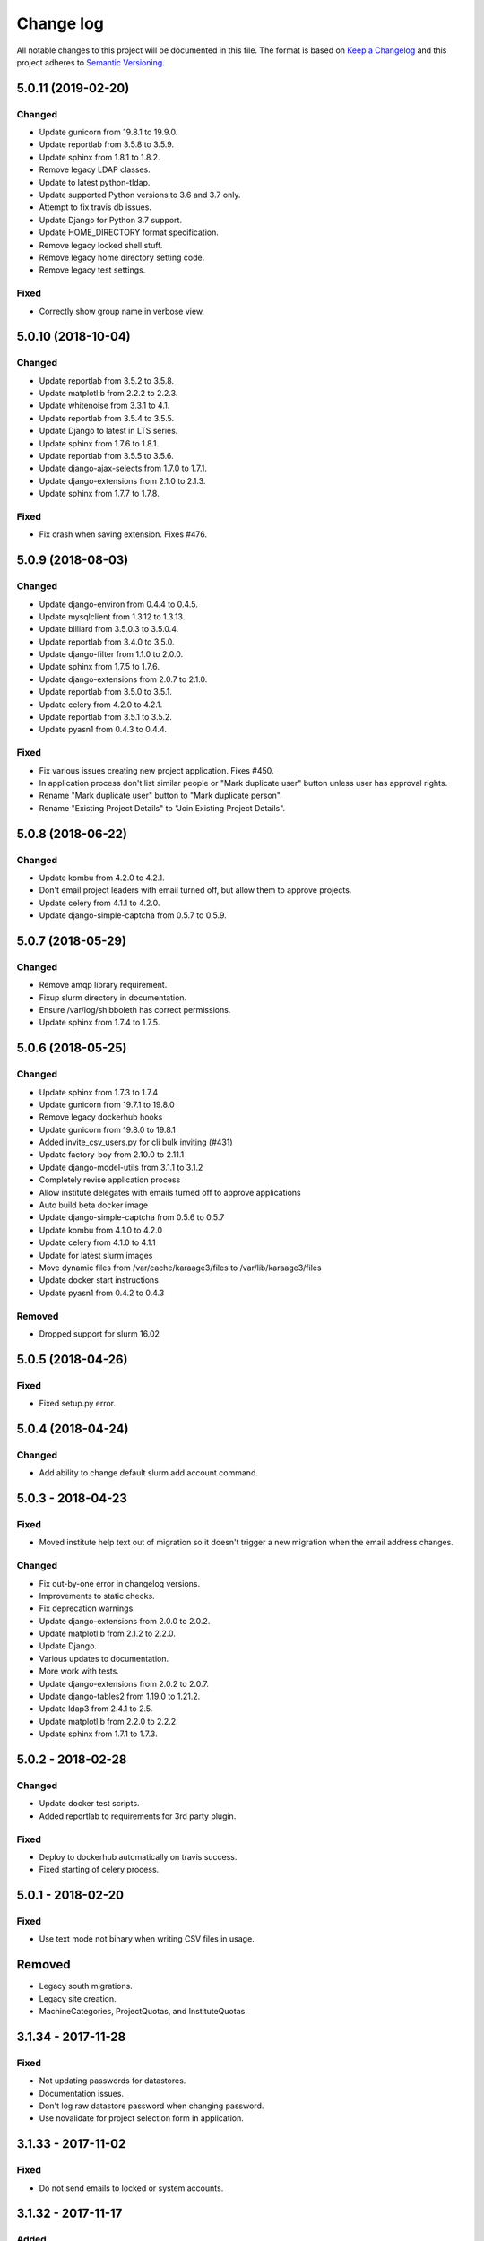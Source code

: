 ==========
Change log
==========
All notable changes to this project will be documented in this file. The format
is based on `Keep a Changelog`_ and this project
adheres to `Semantic Versioning`_.

.. _`Keep a Changelog`: http://keepachangelog.com/
.. _`Semantic Versioning`: http://semver.org/


5.0.11 (2019-02-20)
-------------------

Changed
~~~~~~~
* Update gunicorn from 19.8.1 to 19.9.0.
* Update reportlab from 3.5.8 to 3.5.9.
* Update sphinx from 1.8.1 to 1.8.2.
* Remove legacy LDAP classes.
* Update to latest python-tldap.
* Update supported Python versions to 3.6 and 3.7 only.
* Attempt to fix travis db issues.
* Update Django for Python 3.7 support.
* Update HOME_DIRECTORY format specification.
* Remove legacy locked shell stuff.
* Remove legacy home directory setting code.
* Remove legacy test settings.

Fixed
~~~~~
* Correctly show group name in verbose view.


5.0.10 (2018-10-04)
-------------------

Changed
~~~~~~~
* Update reportlab from 3.5.2 to 3.5.8.
* Update matplotlib from 2.2.2 to 2.2.3.
* Update whitenoise from 3.3.1 to 4.1.
* Update reportlab from 3.5.4 to 3.5.5.
* Update Django to latest in LTS series.
* Update sphinx from 1.7.6 to 1.8.1.
* Update reportlab from 3.5.5 to 3.5.6.
* Update django-ajax-selects from 1.7.0 to 1.7.1.
* Update django-extensions from 2.1.0 to 2.1.3.
* Update sphinx from 1.7.7 to 1.7.8.

Fixed
~~~~~
* Fix crash when saving extension. Fixes #476.


5.0.9 (2018-08-03)
------------------

Changed
~~~~~~~
* Update django-environ from 0.4.4 to 0.4.5.
* Update mysqlclient from 1.3.12 to 1.3.13.
* Update billiard from 3.5.0.3 to 3.5.0.4.
* Update reportlab from 3.4.0 to 3.5.0.
* Update django-filter from 1.1.0 to 2.0.0.
* Update sphinx from 1.7.5 to 1.7.6.
* Update django-extensions from 2.0.7 to 2.1.0.
* Update reportlab from 3.5.0 to 3.5.1.
* Update celery from 4.2.0 to 4.2.1.
* Update reportlab from 3.5.1 to 3.5.2.
* Update pyasn1 from 0.4.3 to 0.4.4.

Fixed
~~~~~
* Fix various issues creating new project application. Fixes #450.
* In application process don't list similar people or "Mark duplicate user"
  button unless user has approval rights.
* Rename "Mark duplicate user" button to "Mark duplicate person".
* Rename "Existing Project Details" to "Join Existing Project Details".


5.0.8 (2018-06-22)
------------------

Changed
~~~~~~~
* Update kombu from 4.2.0 to 4.2.1.
* Don't email project leaders with email turned off, but allow them to approve
  projects.
* Update celery from 4.1.1 to 4.2.0.
* Update django-simple-captcha from 0.5.7 to 0.5.9.


5.0.7 (2018-05-29)
------------------

Changed
~~~~~~~
* Remove amqp library requirement.
* Fixup slurm directory in documentation.
* Ensure /var/log/shibboleth has correct permissions.
* Update sphinx from 1.7.4 to 1.7.5.


5.0.6 (2018-05-25)
------------------

Changed
~~~~~~~
* Update sphinx from 1.7.3 to 1.7.4
* Update gunicorn from 19.7.1 to 19.8.0
* Remove legacy dockerhub hooks
* Update gunicorn from 19.8.0 to 19.8.1
* Added invite_csv_users.py for cli bulk inviting (#431)
* Update factory-boy from 2.10.0 to 2.11.1
* Update django-model-utils from 3.1.1 to 3.1.2
* Completely revise application process
* Allow institute delegates with emails turned off to approve applications
* Auto build beta docker image
* Update django-simple-captcha from 0.5.6 to 0.5.7
* Update kombu from 4.1.0 to 4.2.0
* Update celery from 4.1.0 to 4.1.1
* Update for latest slurm images
* Move dynamic files from /var/cache/karaage3/files to /var/lib/karaage3/files
* Update docker start instructions
* Update pyasn1 from 0.4.2 to 0.4.3

Removed
~~~~~~~
* Dropped support for slurm 16.02


5.0.5 (2018-04-26)
------------------

Fixed
~~~~~
* Fixed setup.py error.


5.0.4 (2018-04-24)
------------------

Changed
~~~~~~~
* Add ability to change default slurm add account command.


5.0.3 - 2018-04-23
------------------

Fixed
~~~~~
* Moved institute help text out of migration so it doesn't trigger a new
  migration when the email address changes.

Changed
~~~~~~~
* Fix out-by-one error in changelog versions.
* Improvements to static checks.
* Fix deprecation warnings.
* Update django-extensions from 2.0.0 to 2.0.2.
* Update matplotlib from 2.1.2 to 2.2.0.
* Update Django.
* Various updates to documentation.
* More work with tests.
* Update django-extensions from 2.0.2 to 2.0.7.
* Update django-tables2 from 1.19.0 to 1.21.2.
* Update ldap3 from 2.4.1 to 2.5.
* Update matplotlib from 2.2.0 to 2.2.2.
* Update sphinx from 1.7.1 to 1.7.3.


5.0.2 - 2018-02-28
------------------

Changed
~~~~~~~
* Update docker test scripts.
* Added reportlab to requirements for 3rd party plugin.

Fixed
~~~~~
* Deploy to dockerhub automatically on travis success.
* Fixed starting of celery process.


5.0.1 - 2018-02-20
------------------

Fixed
~~~~~
* Use text mode not binary when writing CSV files in usage.

Removed
-------
* Legacy south migrations.
* Legacy site creation.
* MachineCategories, ProjectQuotas, and InstituteQuotas.


3.1.34 - 2017-11-28
-------------------

Fixed
~~~~~
* Not updating passwords for datastores.
* Documentation issues.
* Don't log raw datastore password when changing password.
* Use novalidate for project selection form in application.


3.1.33 - 2017-11-02
-------------------

Fixed
~~~~~
* Do not send emails to locked or system accounts.


3.1.32 - 2017-11-17
-------------------

Added
~~~~~
* Docker support.

Changed
~~~~~~~
* Updated requirements.
* Python3.5 or Python3.6 required. Django 1.11 required.  Earlier versions will
  still work (for now) but are no longer tested.

Fixed
~~~~~
* E-Mail validation for admin person form.
* Fixed my email address.
* Various bugs fixed.

Removed
~~~~~~~
* Debian packages.


3.1.31 - 2017-05-03
-------------------

Changed
~~~~~~~
* Improve password fussiness.
* Find training accounts that are system users.
* TRAINING_ACCOUNT_PREFIX is now a regexp.

Fixed
~~~~~
* Applicants can have duplicate email and usernames.
* Various Django 1.10 fixes. Django >= 1.10 not yet supported.
* Improved error handling on approving applications.
* Update various dependencies, and fix related issues.
* Fix typo in emails. Administrator not Administrator.
* All tests pass under Django 1.10.
* Support tldap 1.4.1 and ldap3 2.2.3.
* Explicitly use bcrypt/pbkdf2_sha256 by default for passwords instead of SHA1.
  Update tests to use pbkdf2_sha256. Outside tests this was already the default
  with recent versions of Django.


3.1.30 - 2016-09-11
-------------------

* Fix various errors.
* Fix broken calls to render.
* Fix validation logic, licence details, new software.
* Save institute even if commit==False.


3.1.29 - 2016-08-11
-------------------

* Fix broken tests.
* Require at least one institute delegate.
* Make project leaders a required value.
* Don't crash if institute form invalid.
* Add mark_safe to required template tags.
* Strip leading and trailing space from input fields.
* Clarify purpose of Karaage password.
* Try to eliminate confusion in entering names.
* Make department field mandatory on applicant form.
* Update empty_text for similar_people_table.
* Don't output empty fields from Slurm.
* Requires Django >= 1.8
* Fix Django 1.10 compatibility warnings.


3.1.28 - 2016-05-11
-------------------

* Ensure version.py gets installed.
* Ensure logout works with shibboleth.


3.1.27 - 2016-05-10
-------------------

* Update programmer's documentation.
* Remove references to legacy documentation.
* Automatically fill username from shibboleth if we can.
* Various fixes for shibboleth work flow.
* Tests for login/logout.
* Display Karaage version in footnote.


3.1.26 - 2016-05-06
-------------------

* Add shibboleth Apache configuration.
* Fix various shibboleth problems.
* Update shibboleth to use /Shibboleth.sso/Login instead of
  /Shibboleth.sso/DS.
* Display request.META values in SAML profile page.
* Fix render_link with latest Django Tables 1.2.0.
* Make first name and last name optional in shibboleth.
* Auto populate project application with email from shibboleth if possible.
* Redirect unknown shibboleth user to project application.
* Remove confusing shibboleth register button in application process.
* Make shibboleth login default in shibboleth enabled.
* Updates to programmer's documentation.


3.1.25 - 2016-05-03
-------------------

* Move karaage.common.logging to common.logging, as we cannot initialize
  karaage.common at time logging is loaded with Django 1.9. Will require config
  change.


3.1.24 - 2016-05-03
-------------------

* Updates to packaging.
* Updates to documentation.
* Fix tests for django_tables 1.2.0.
* Enable travis tests.


3.1.23 - 2016-04-29
-------------------

* Fix tests and ensure everything still works.


3.1.22 - 2015-06-19
-------------------

* Documentation updates.


3.1.21 - 2015-06-17
-------------------

* Fix broken people list links.
* Fix Jessie references in documentation.
* Enhance unlock_training_account function.
* Add documentation on making new Karaage releases.


3.1.20 - 2015-06-05
-------------------

* Override admin email addresses using APPROVE_ACCOUNTS_EMAIL setting.
* Fix flake8 tests in migrations.
* Change order of deactivate() function to avoid multiple updates to
  accounts.
* Fix issues with MAM datastore.
* Sort applications in admin list by reverse expiry date by default.
* Display machine_category in account lists.
* Don't allow editing project leaders through edit view.
* Don't allow revoking last project leader.
* Add new ALLOW_NEW_PROJECTS setting, if set to False user's will not be
  able to apply for new projects, only existing projects.


3.1.19 - 2015-05-29
-------------------

* Numerous bug fixes.
* Display software stats correctly.
* Update documentation for Jessie.
* Update MAM and slurm documentation.
* Fix problems with latest slurm.
* Fix institute form.
* Support undelete project button.
* Fix display of leaders in bounce list.
* Set date_approved in approved applicants.
* Add more tests.
* Add HSTS to instruction.
* Change name of "Is existing person" button to "Mark duplicate user".
* Attempt to clarify emails.
* Add work around for ds389 bug. Note this won't work when adding a person
  and setting their password at the same time; in this case please manually
  reset the password to get it to work.
  https://bugzilla.redhat.com/show_bug.cgi?id=1171308


3.1.18 - 2015-04-13
-------------------

* Django 1.8 and 1.9 fixes.
  * Minor Schema change to last_login field of Person and Machine.
  * Email length in Person increased.
  * Fix RelatedObject related issues in Applications.
  * Plus others.
* Fix bug in software application listing.
* Fix incorrect name of query and jquery-ui files.


3.1.17 - 2015-03-30
-------------------

* Cleanup code.
* Clanup css files and remove unused selectors.
* Support latest factory-boy.


3.1.16 - 2015-03-17
-------------------

* Generate error if alogger does not supply project in usage.
* Rebuild static files when upgrading package.
* Extend application expiry after it is approved.
* Allow resetting password even if no password set.
* Django 1.6 support was broken in 3.1.15, now fixed.
* Fix default URLs.
* Simplify autoconfiguration of plugins.


3.1.15 - 2015-03-10
-------------------

* Various bug fixes.
* Simplification of code, mainly alogger and tests.


3.1.14 - 2015-02-19
-------------------

* Add missing depends.
* Fix errors in installation documentation.
* Add untested Active Directory schema support.


3.1.13 - 2015-02-17
-------------------

* Fix package cleanup.
* Ensure config file not world readable.


3.1.12 - 2015-02-16
-------------------

* New upstream release.
* Move plugins to karaage.plugins.
* Various minor bug fixes.


3.1.11 - 2015-02-12
-------------------

* Merge plugins into one source.
* Merge kgapplications and kgsoftware into karaage package.


3.1.10 - 2014-12-01
-------------------

* Bug fixes.
* Fix problems with django-pipeline 1.4.0.
* Updates to documentation.


3.1.9 - 2014-10-30
------------------

* Documentation: update apache configuration.
* Python3 fixes.
* UTF8 related fixes.
* Updates to upgrade documentation.


3.1.8 - 2014-10-13
------------------

* Fix daily cleanup. Work properly with plugins.
* Test daily cleanup.


3.1.7 - 2014-10-10
------------------

* Fix various MAM issues.
* Support MAM 2.7.


3.1.6 - 2014-09-30
------------------

* More Django 1.7 updates.
* Django 1.6 should continue to work. For now.
* migrate_ldap always creates global DN in ldap if required.
* Fix problems with logentry migrations.


3.1.5 - 2014-09-18
------------------

* Fix karaage3-database upgrade.
* Make work with Django 1.7
* Fix crash if no defined HTTP session with Django 1.6.
* We should fully support Django 1.7 now.


3.1.4 - 2014-09-15
------------------

* Updates to fix Django 1.7 issues.
* Django 1.7 should really work now, however upgrade from earlier versions
  not yet documented.


3.1.3 - 2014-09-09
------------------

* Rewrite migrate_ldap.
* Add Django 1.7 migration.
* Documentation updates.
* New kg-migrate-south command.
* Django 1.7 should work, however not yet recommended for production use.


3.1.2 - 2014-08-27
------------------

* Remove odd,even row classes.
* Fix broken templates.
* Move emails template directories.
* Move people template directories.
* Move machines template directories
* Move project template directories
* Move institutes template directories.
* Move common template directories
* Ensure migrate_ldap works properly with groups.
* Fix display of institute in migration.


3.1.1 - 2014-08-19
------------------

* Update documentation.
* Fix formatting.
* djcelery kludge.
* Split software out into plugin in karaagee-usage.
* Fix copyright.
* Use roles in applications.
* Fix project application specific wording.
* Make sure we include ``*.json`` files.
* Fix faulty role checks.
* Remove Django South hack.
* Make sure we kill the LDAP server after test fails.
* Fix migration errors.
* Turn karaage into one Django app.
* Fix management commands.
* Split applications into kgapplications.
* Update documentation.
* Fix migration issues.
* libapache2-mod-wsgi-py3 should be sufficient.
* Remove python2 specific use of iteritems.
* Remove software specific datastores.
* Combine templates.
* Cleanup links.
* Fix release tag.


3.1.0 - 2014-07-30
------------------

[ Brian May ]
* Update software usage statistics.
* Per institute software usage statistics.
* Verbose logging when creating application accounts
* Change link expiry text in emails.

[ Andrew Spiers ]
* Fix typo in kg-daily-cleanup.rst

[ Brian May ]
* userPassword should be text, not binary.
* Fix strings for Python 3.2.
* Make all strings in migrations "normal" strings.
* Fix migrate_ldap operation.
* Fix PEP8 issues.
* Fix Python 3 compatibility issues.
* Fix __unicode__ methods for Python 3.
* Python 3 tests.
* Python3 tracing change.
* Disable usage / south stuff if not available.
* Fix *all* PEP8 issues.
* More Python3 syntax errors fixed.
* Fix double quoted strings in migrations.
* Remove depreciated warnings.
* Fix Python3 PEP8 errors.
* Recommend mysql.connector.django over mysqldb.
* Redo Debian packaging.
* Support TLDAP 0.3.3
* Rename global_settings.py to settings.py
* Copy and adapt file from django-xmlrpc.
* Fix copyright declaration.
* Declare Python 3 compatible.
* Split usage stuff into kgusage.
* Fix Debian packaging issues.
* Update documentation.
* Update plugin API.
* Fix directory name in comment.
* Change permissions for all of /var/cache/karaage3.
* Don't run migrations unless Karaage is configured.
* More changes to plugin API.
* Add missing dpkg triggers.
* Conceal stderr output from init.d script.
* Apache2.2 and 2.4 autoconfiguration.
* Depend on apache2.
* Don't import debconf everywhere.
* Simplify apache2.2 config.
* Rename check() to check_valid().
* karaage3-apache supercedes old packages.
* Disable django-south if not available.
* Silence Django 1.7 upgrade warnings.
* Add south to build depends.
* Fix XMLRPC and add tests.
* Remove legacy project_under_quota function.
* Update changelog.
* Add build depends on flake8.
* Fix lintian issues and other problems.
* Make tests optional.
* Combine apache config files into one.
* Rename karaage3-apache to karaage3-wsgi.
* Move non-py files to common package.
* Add lintian override for karaage3-wsgi.
* Add lintian overrides for karaage3-database.
* Modify Apache2.2 test.


3.0.15 - 2014-06-17
-------------------

* Fix account detail page for admin.
* Change get_absolute_url for accounts.
* Paranoid security checks.
* Allow users to change default project.
* Remove depends on python.
* Ensure admin request emails have correct link.
* PEP8 improvement.
* Fix PEP8 issue in comment.
* Remove non-PEP8 compliant white space.
* Support searching multiple directories for gold.
* Display more project application details.


3.0.14 - 2014-05-27
-------------------

* Put all tables inside table-container.
* Remove calc from css.
* Make headings more consistent.
* Update depends.
* Remove legacy stuff.
* Update LDAP documentation.
* Fix uninitialized is_admin value.
* Remove unneeded import.
* Ensure username is not included in the password.
* Revert "Use named URLs in get_email_link"
* Fix account permissions.


3.0.13 - 2014-05-05
-------------------

* Specify python/debian mappings.
* Update migrations threshold.
* Remove duplicate active row.
* Fix incorrect link.
* Don't migrate if configure not called.
* Triggers for static files.


3.0.12 - 2014-05-01
-------------------

[ Brian May ]
* Remove unused file.
* Fix PEP8 issues in initial config.
* Update jquery.
* Remove make_leader option from applicant from.
* Don't set make_leader to False for new projects.
* Display if this application has make_leader set.
* Use python-pipeline to compress css and js files.
* Fix display of icons.
* Remove Javascript global variables.
* New setting for debuging django-pipeline.
* Change commented out value of ALLOW_REGISTRATIONS.
* Create log files owned by www-data user.
* Fix: Include header message in invitation.
* Don't reset created_by on reopening application.
* Simplify invite process.
* Grant leader/revoke leader operations.

[ Kieran Spear ]
* Honour 'make_leader' for application approval

[ Brian May ]
* Use css style, instead of direct icon reference.
* Use django-filter and django-tables2 for people.
* Use django-filter and django-tables2 for institutes.
* Use django-filter and django-tables2 for projects.
* Use django-filter and django-tables2 for machines.
* Use django-filter/django-tables2 for applications.
* Use django-filter/django-tables2 for software.
* Use django-filter/django-tables2 for logs.
* Use django-filter/django-tables2 for usage.
* Remove obsolete cruft.
* Sort order of INSTALLED_APPS.
* Replace gen_table with django_tables.
* Use th instead of td for table headings.
* Show exta buttons for inactive people.
* datastores get_*_details don't error if not found.
* Remove legacy code; self._person is always defined.
* Remove legacy db table.
* Fix migration error.
* Active column for people.
* More work on active/status indication.
* Remove debugging.
* Simplify account display.
* Tidy code.
* Tweak filters.
* Improvements to pagination.
* Use correct format specifier for minutes.
* Show if person is admin or not in details page.


3.0.11 - 2014-04-10
-------------------

[ Brian May ]
* Fix replaces/breaks headers.
* Test password reset procedure.
* Add documentation for CLI commands.
* Correct copyright statement.

[ Kieran Spear ]
* Use named URLs in get_email_link
* Don't hardcode login_url in login_required decorator

[ Brian May ]
* Fix migration errors during upgrades from 2.7.
* Update kgcreatesuperuser command:
* Use new TLDAP check_password method.
* Fix application errors selecting projects.
* Fix error saving group.
* Fix errors changing passwords.
* Test password change forms.
* Ensure errors are emailed.
* If applicant is admin let them edit application.
* Use autocomplete to select leader/project.
* Add "make leader" field to project select form.


3.0.10 - 2014-04-02
-------------------

* Add migration to resize applicant.username.
* Fix typo in in 389 support.
* Update LDAP settings for latest TLDAP.
* Move kg-manage and kg-daily-cleanup from karaage-admin.
* Fix issue with datastore methods being called incorrectly.
* Validate group name for new institutes.
* Validate group name for new software.
* Update logging calls.


3.0.9 - 2014-03-25
------------------

[ Russell Sim ]
* Increase max length of institute identifier to 255
* Increase max length of account username to 255
* Increase the max length of group name to 255
* Increase the max username length to 255
* Increase application username length to 255

[ Brian May ]
* Don't use shell=True
* Allow displaying of all errors.

[ Russell Sim ]
* Fixed bug with incorrect mixin declaration

[ Brian May ]
* Fix pep8 issues.
* Institute graphs report unused space
* Fix undefined variables.
* Add test to change group in related objects.

[ Russell Sim ]
* Fix failure when using cracklib
* Moved test packages out of the install section
* Added unit test base class
* Better testing of institutional group changes
* New logging API

[ Brian May ]
* Use python logging.
* Move project_trend_graph to projects directory.
* Fix PEP8 issues.
* Check if userapplication content type exists.
* Fix PEP8 issues.
* Add missing import.
* Fix PEP8 issues.
* Fix error referencing DoesNotExist.
* Add missing import.
* Fix PEP8 issues.
* Add missing import.
* Remove change_default_project xmlrpc function.
* Fix more pep8 issues.
* PEP8 fixes.
* More PEP8 fixes.
* PEP8 fixes.
* Fix PEP8 issues in migrations.
* PEP8 issue solved.
* PEP8 issue solved.
* Fix breakage introduced in PEP8 cleanup
* Use django's validate_email function.
* Update authors.

[ Russell Sim ]
* Fixed flake8 check
* Increase project pid to 255
* Better testing of project group changes


3.0.8 - 2014-03-14
------------------

* Remove REMOTE_USER middleware from karaage.middleware.auth
  Django now has django.contrib.auth.middleware.RemoteUserMiddleware
  and django.contrib.auth.backends.RemoteUserBackend.
* Fix error in calling log function in Applications.
* Test changes in Karaage source code with flake8.


3.0.7 - 2014-03-13
------------------

* Numerous fixes to logging.
* Fix password reset URL.
* Numerous errors fixed.
* Updates to documentation.
* Fix to SAML middleware.
* Fix account username validation.
* Fixes to renaming people and projects.
* Hide project edit button if not leader.


3.0.6 - 2014-03-11
------------------

* Various bugs fixed.
* Update python packaging.
* Rename Debian packages to Debian python compliant names.
* Add legacy packages for backword compatibility.


3.0.5 - 2014-03-03
------------------

* Start arranging code into correct modules.
* Display profile menu in top level profile page.
* Cosmetic changes.


3.0.4 - 2014-02-27
------------------

* Redesign datastores.
* Some small config changes required. See /usr/share/doc/karaage3/NEWS.
* Bugs fixed.
* New theme.


3.0.3 - 2014-02-24
------------------

* New release of Karaage.
* Updates to theme.
* Lots of bug fixes.
* Updates to documentation.
* Restructure the views.


3.0.2 - 2014-02-05
------------------

* Bugs fixed.
* Update documentation.
* Updates to installation procedures.


3.0.1 - 2014-01-30
------------------

* Various bugs fixed.
* Add unique constraints to usage caches.
* Usage uses django-celery.


3.0.0 - 2013-07-18
------------------

* MAJOR CHANGES. BACKUP EVERYTHING ***BEFORE*** INSTALLING. BACKUP MYSQL.
  BACKUP OPENLDAP. TEST YOU CAN USE RESTORE MYSQL AND OPENLDAP. TEST
  MIGRATIONS WORK ON TEST SYSTEM WITH REAL DATA BEFORE INSTALLING ON
  PRODUCTION BOX.  MIGRATIONS MAY TAKE SOME TIME TO COMPLETE ON REAL DATA
  (ESPECIALLY IF CPUJob CONTAINS MANY ITEMS).
* Improved support for transactions.
* Various bugs fixed.
* Make mysql database authoritive over LDAP.
* Add is_locked field to Person and UserAccount.
* Add shell attribute to UserAccount.
* Add group model.
* Clean up data stores.
* Validate telephone numbers.
* Use dpkg triggers to migrate db changes.
* Update packaging.
* People don't have a LDAP entry unless they have an account.
* User's set password after account is created via password reset email.
* Use new methods stuff in tldap 0.2.7.
* We no longer require placard, change depends to depends on django-tldap.
* Remove project machine_category and machine_categories fields.
* Rename user fields to person.
* Rename ProjectCache.pid to ProjectCache.project
* Rename UserAccount to Account.
* Rename UserCache to PersonCache.
* Merge User db model/table into Person.
* For Project table, pid is no longer PK.
* Migrations for all of the above.
* Rewrite graphs.
* Existing LDAP entries for non-accounts will get deleted in db migration.
* URLS changed.
* Cleaned templates.
* Intergrate slurm/gold functionality as datastores.
* Simplify dependencies.
* Rewrite applications app.
* Anything not mentioned above was also changed.
* World peace is still to come.


2.7.6 - 2013-03-27
------------------

* Fix authentication for user's without a cluster account.
* Fix account expiry process.


2.7.5 - 2013-03-25
------------------

* Fix error creating new accounts.
* Reverse lock/unlock links when editing person.


2.7.4 - 2013-03-22
------------------

* Fix software data stores.
* Fix various errors initializing data for new users.
* Fix error in pbsmoab if user could not be found.


2.7.3 - 2013-03-15
------------------

* Don't support Python 2.5


2.7.3 - 2013-03-15
------------------

* Simplify default arguments.
* Remove duplicate initialization of machinecategory.
* Fix broken link in institute_form.html
* Update wiki link.
* Use GET for search, not POST.
* Fix confusion between person and accounts.
* debian


2.7.2 - 2013-02-19
------------------

* Tests all work now.


2.7.1 - 2013-02-11
------------------

* Increase the version number in __init__.py.


2.7.0 - 2013-02-11
------------------

* New version.
* Based on latest django-placard.
* Lots of changes to templates. Existing templates might not display
  correctly.


2.6.8 - 2012-11-19
------------------

* Fix error in template. Requires permissions to see </ul> end tag.


2.6.7 - 2012-11-14
------------------

* Fix placard templates, accidentally broken in last release.


2.6.6 - 2012-11-13
------------------

* Fix broken software email templates.
* Update loginShell form processing.
* Updates to django ajax selects stuff.


2.6.5 - 2012-10-16
------------------

* Update for latest django-ajax-selects.
* Remove obsolete code.
* Convert everything to use Django staticfiles.
* Make telehone number required in applicant form.
* Additional email address checks.
* Support Django 1.4.
* See https://github.com/Karaage-Cluster/karaage/issues?milestone=2&state=closed
* django-ajax-selects update
* project description
* Non-privileged admins can edit machine category
* latest django-ajax-selects support
* link_software error when unicode
* Error when no shell on unlocking
* Convert media files to staticfiles


2.6.4 - 2012-03-22
------------------

* See https://github.com/Karaage-Cluster/karaage/issues?milestone=5&state=closed
* Method to get a users projects via XML RPC
* Comments for Applications
* Don't allow people to join a project they are already a member of
* Project management as a project leader
* View pending project details before accepting
* Users stay in LDAP group when deleting project
* Set default project by webpage
* logging in takes you to home page
* application list doesn't display the application title
* Unlocking an account that is already unlocked
* Make default shell configurable
* Make bounced shell configurable
* Display application type in application table
* Multiple invitations to same email for same project
* Page 2 of applications on User site is Empty
* Project start date in form
* Deleted and Rejected applications
* Usage divide by zero issue
* Approve software request link doesn't show up
* SAML duplicate email error
* Spelling mistake.
* update project fails
* Machine Category usage cache errors


2.6.3 - 2012-02-07
------------------

* Jobname for a CPU Job increased to 256 characters
* Fixed bug for trend graphs when institute name had a / in it
* Ensure locked users can't change login shell
* Add users title to ldap
* Make names of software packages unique
* Log when user details are changed
* Added debconf question for DB migrations
* Added password reset function
* Allow project leaders to invite users to their projects
* Allow users to change their default project
* Show change password view on profile page
* Added managment commands to lock/unlock training accounts


2.6.2 - 2011-10-19
------------------

* Handle module strings with // as a separator
* More filtering on software list
* Ensure usage index page is only accessible if allowed
* Other minor bug fixes


2.6.1 - 2011-08-30
------------------

* Fixed out by 1 error when calculating available cpus
* Added memory and core usage reports
* Fixed institute usage permission view
* More sensible redirect after accepting a license
* Added DB index to date field on CPUJob
* Fixed longstanding matplotlib project graph error


2.6 - 2011-08-02
----------------

* Institutes now have 0 or many delegates, got rid of active/sub delegates
* Removed deprecated requests app
* Refactor Account datastores. Setting now stored in DB
* Archive applications
* Ability to add/edit machine categories
* Reverse order of applications in admin site
* Set DEFAULT_FROM_EMAIL to be equal to ACCOUNTS_EMAIL
* Added software field to CPUJob
* Added CPU Job detail and list pages
* Send admin notification for pending project applications too
* Ability for an admin to modify an applicant
* Only create a group for a software package if it's restricted or has a license
* New management command to change a users username
* Added software usage statistics views
* Removed is_expertise field from projects
* Made the Send Email function more generic


2.5.17 - 2011-07-15
-------------------

* Workaround for long standing matplotlib bug. Don't error
  if can't display graph.
* Fixed another SAML_ID unique bug


2.5.16 - 2011-06-27
-------------------

* Fixed instutute usage bug


2.5.15 - 2011-06-14
-------------------

* Fixed bug in user invite email sending
* Fixed broken decline link in project applications
* Fixed bug in software detail template


2.5.14 - 2011-06-10
-------------------

* Ability to view accepted licenses
* Fixed bug where utilisation only showed up after 2nd request
* Prevent saml_id and passwords from being edited in any forms
* Other minor bug fixes


2.5.13 - 2011-06-03
-------------------

* Ensure SAML ID doesn't get set on new applications
* This fixes a serious bug


2.5.12 - 2011-06-03
-------------------

* Project approved emails were going to the wrong place
* Log view for applications. Log against the parent Application model
* Add example setting for REGISTRATION_BASE_URL
* Minor bugs fixed


2.5.11 - 2011-06-01
-------------------

* Ensure project PIDs and institute names don't clash
* Fixed bug in application invites
* Added Project decline functions
* Ensure institute name is unique. Ensure saml attributes are unique
* Have a variable for user site for url links in emails
* Refactored email templates. Use .example as suffixes


2.5.10 - 2011-05-25
-------------------

* Fixed SAML entity ID bug when editing institutes
* Password encoding bug for AD fixed
* Project application workflows - Admin approval
* Admin context processor for pending app count
* Improvements in the institute form
* Ability to override UserApplicationForm


2.5.9 - 2011-05-18
------------------

* Fixed bug in graph generation when usage is unknown.
* Fixed bug in application saml institute logic
* Show unknow usage if user or project is NULL


2.5.8 - 2011-05-04
------------------

* Show all unknow usage function
* Set defaults for PERSONAL_DATASTORE and ACCOUNT_DATASTORES
* Use one template file for account approvals.
* Minor bug fixes


2.5.7 - 2011-03-30
------------------

* Project Caps, multiple caps allowed
* Got rid of need for unknown user and project for missing usage
* Added software datastore
* Fixed some LDAP caching issues
* Various bug fixes and RPM packaging improvements


2.5.6 - 2011-03-09
------------------

* Bug fixes
* Show saml ids in admin detail pages
* Changed create_password_hash to handle different formats


2.5.5 - 2011-03-08
------------------

* Added initial code for SAML support
* Don't assume LDAP in kgcreateuser command
* Add CAPTCHA to application forms if in use


2.5.4 - 2011-02-23
------------------

* Change default url for graphs to /karaage_graphs/
* Minor bug fixes


2.5.3 - 2011-02-21
------------------

* New application state ARCHIVE, handle multiple applications per applicant
* APPROVE_ACCOUNTS_EMAIL added
* Active Directory datastore
* Project applications
* Management command now deletes all applications that have been
  complete for 30 days.
* Ability to allow public access to usage information.
  Default is to keep restricted.
* Add CAPTCHA fields to application forms if no token and open
  registrations allowed.


2.5.2 - 2010-12-15
------------------

* Add transaction middleware
* Force close LDAP connection to avoid stale data
* Update person when changing default project
* Update homeDir on account update
* friendlier message when application not in correct state
* Delete the applicant associated with application on deletion
* Added logging for application state changes


2.5.1 - 2010-12-10
------------------

* Return distinct results in global search form
* Raise 403 error instead of 404 when application exists
  but is in wrong state.
* Force user sync for LDAP on changing default project
* Show secret token in admin view
* Use model auth backend too to support alogger and the likes
* Use andsomes is_password_strong method instead of own


2.5 - 2010-11-17
----------------

* Project Datastores
* Support for system users
* Machine scaling factor
* Handle Applications more generically and allow easier subclassing
* Institute datastores
* ProjectApplications
* Create default machine category when machines app is created
* Generate SECRET_KEY in new installations
* Many bug fixes throughout code


2.4.14 - 2010-11-17
-------------------

* Added CSV user import command
* Ensure applicant with same email doesn't exist when inviting
* Minor bug fixes


2.4.13 - 2010-10-20
-------------------

* Make sure invitation isn't expired
* Send different email if existing user on account creation
* Usage bug fixes
* allow admin to change application request options
* optional redirect after changing default project
* Ability to delete applications in admin view
* Spelling mistakes
* Other various bug fixes


2.4.12 - 2010-10-13
-------------------

* Make header_message required field in application invite form
* Only show software that has a license for users to accept
* Bug fixes


2.4.11 - 2010-10-07
-------------------

* Select related to lessen SQL queries
* Fixed bug in log parser if user has two accounts
* Allow existing users to apply for new projects
* Added project application form
* Ensure Applicant email is unique
* Changes to ProjectApplication model
* Display pending applications to project leaders in profile
* Allow project leader to select 'needs account'
* Pending applications for user plus decline applications
* Name of NEW state is Invitaion sent
* More explicit confirm when inviting users that already exist in system


2.4.10 - 2010-10-04
-------------------

* Fixed serious cirular import bug


2.4.9 - 2010-09-29
------------------

* New Application app
* Fixed bug in password done template
* Other minor fixes


2.4.8 - 2010-09-15
------------------

* Added memory and core usage reports
* Use django-ajax-selects
* Use new messaging framework
* Ability to change is_staff and is_superuser
* Bug fixes and code cleanup


2.4.7 - 2010-08-25
------------------

* Use django-andsome baseurl context
* Bug fixes


2.4.6 - 2010-08-25
------------------

* Added ability to request software.
* Cleaned up permission system on who can view what
* Moved project usage URL
* Bug fixes


2.4.5 - 2010-08-17
------------------

* Use BigInteger field in usage fields
* Fix import error in request forms


2.4.4 - 2010-08-12
------------------

* Set django password to unusable once user has password in ldap
* Removed required fields on most user form fields.
* Only able to change password if user is unlocked. Fixes #63
* Remove hardcoded link to VPAC usage graph.
* Other small bug fixes


2.4.3 - 2010-07-28
------------------

* Make kgcreatesuperuser script smarter
* Don't error if graphs not implemented in specific library


2.4.2 - 2010-07-28
------------------

* Dropped support for Django 1.1.1
* LOGIN_URL settings move to karaage-admin


2.4.1 - 2010-07-27
------------------

* Added command to create a karaage superuser
* Make LDAP Auth backend the default
* If no logged in user log events under the new user
* Make country field optional on Person model


2.4 - 2010-07-27
----------------

* Minor config changes
* Changes to default settings for new installs
* Bug fixes to project form


2.3.11 - 2010-07-21
-------------------

* Compatible with Django 1.1
* Other tweaks to default configuration.
* Minor updates to configuration.
* Add script to set default secret.


2.3.10 - 2010-07-20
-------------------

* Change to non-native format.
* Use new configuration system.
* Other improvements to packaging.


2.3.9 - 2010-06-08
------------------

* Fixed syntax error


2.3.8 - 2010-06-08
------------------

* Fixed Django 1.2 incompatibility


2.3.7 - 2010-05-31
------------------

* Remove username from account creation form, fixes #43.
* Allow searching for project ID's in choose project that are longer that 8 characters


2.3.6 - 2010-05-28
------------------

* Removed comment field from request detail
* Only activate a user if not already active


2.3.5 - 2010-05-28
------------------

* Fix issue of not being able to search from page 2+ in userlist, Fixes #40
* Fixed #44 </tr> tag now in correct place for valid html
* Fixed bug in get_available_time and created a test to make sure it's correct
* Allow PID to be specified in admin project form
* More testing


2.3.4 - 2010-05-26
------------------

* Decreased verbosity in management scripts
* Split user forms up one with username/password, one without
* Don't update datastore when saving a user in create script
* Only require required attributes in create_new_user method
* Moved to using django-simple-captcha instead of custom one
* Changed ordering when updating users in ldap datastore. Fixes #41
* More unit tests


2.3.3 - 2010-05-19
------------------

* Gecos and gidNumber are now also configurable via ldap_attrs


2.3.2 - 2010-05-19
------------------

* Pull in django-south dependency


2.3.1 - 2010-05-19
------------------

* Use active institutes in forms


2.3 - 2010-05-19
----------------

* Use Django-south for DB migrations
* Added is_active field to Institute


2.2.1 - 2010-05-17
-------------------

* Fixed create_account bug with ldap_attrs


2.2 - 2010-05-17
----------------

* Use dynamic values when creating an LDAP account. Also supply default_project when creating accounts
* Code clean up
* Added unittests for people and set up testing framework and project
* Bugfix for graphs when no machines
* Quota equals zero bug and signals to add IntituteChuck automatically
* Show jobID in default usage list.
* Added pylint file


2.1.1 - 2010-05-07
------------------

* Ability to set LOCKED_SHELL. Fixes #34
* objectClass now configurable


2.1 - 2010-05-06
----------------

* Changed size of cpu_job.jobname from 20 -> 100. REQUIRES DB change
* removed is_expertise from user project form
* By default expect a non expertise project when creating a project ID
* Removed VPAC in text on admin person form


2.0.16 - 2010-05-05
-------------------

* Better way of checking to see if user is locked or not


2.0.15 - 2010-05-05
-------------------

* Removed VPAC specific lock DN


2.0.14 - 2010-05-03
-------------------

* Fixed usage bug when no projectchunk
* Fixed JS broken link on project form


2.0.13 - 2010-05-03
-------------------

* Added initial data for default MachineCategory. Fixes #31
* Added initial api docs
* Added some management commands for clearing and populating
  usage cache and locking expired users
* Don't display title if it doesn't exist. Fixes #30


2.0.12 - 2010-04-29
-------------------

* Attempts to fix usage error. addresses #25


2.0.11 - 2010-04-28
-------------------

* Fixed broken graph urls


2.0.10 - 2010-04-28
-------------------

* Provide GRAPH_URL in template context


2.0.9 - 2010-04-28
------------------

* GRAPH_URL and GRAPH_ROOT settings if graph dir separate to MEDIA_*


2.0.8 - 2010-04-01
------------------

* Fixed software_detail bug


2.0.7 - 2010-03-31
------------------

* Fixed totals displaying in usage_institute_detail page
* Use new django aggregation support instead of raw sql
* Show project usage based on machine_category


2.0.6 - 2010-03-24
------------------

* Fixed bug in project reports url redirection


2.0.5 - 2010-03-22
------------------

* Depend on django-xmlrpc package


2.0.4 - 2010-03-22
------------------

* Actually use new alogger library


2.0.3 - 2010-03-22
------------------

* Depend on python-alogger


2.0.2 - 2010-03-19
------------------

* Fixed gdchart2 requirment


2.0.1 - 2010-03-19
------------------

* Initial release.
